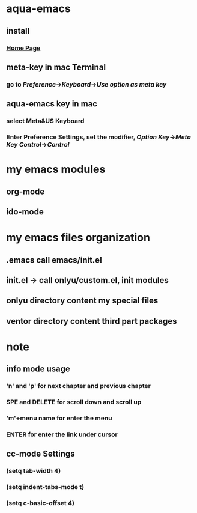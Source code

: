 * aqua-emacs
** install
*** [[http://aquamacs.org/][Home Page]]
** meta-key in mac Terminal
*** go to [[Preference]]->[[Keyboard]]->[[Use option as meta key]]
** aqua-emacs key in mac
*** select Meta&US Keyboard
*** Enter Preference Settings, set the modifier, [[Option Key]]->[[Meta Key]] [[Control]]->[[Control]]

* my emacs modules
** org-mode
** ido-mode

* my emacs files organization
** .emacs call emacs/init.el
** init.el -> call onlyu/custom.el, init modules
** onlyu directory content my special files
** ventor directory content third part packages
* note
** info mode usage 
*** 'n' and 'p' for next chapter and previous chapter
*** SPE and DELETE for scroll down and scroll up
*** 'm'+menu name for enter the menu
*** ENTER for enter the link under cursor
** cc-mode Settings
*** (setq tab-width 4)
*** (setq indent-tabs-mode t)
*** (setq c-basic-offset 4)
